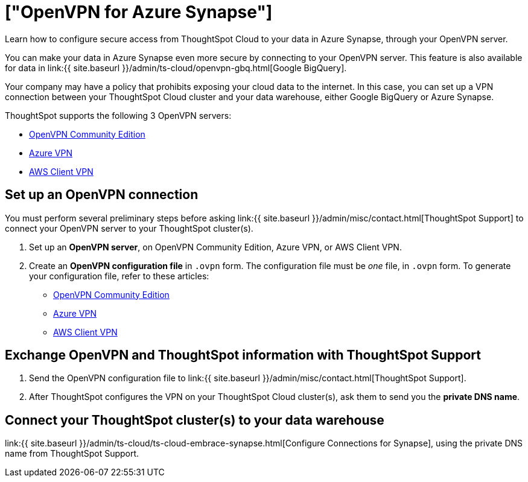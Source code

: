 = ["OpenVPN for Azure Synapse"]
:last_updated: 11/11/2021
:linkattrs:
:experimental:
:page-aliases: /admin/ts-cloud/openvpn-synapse.adoc
:description: Learn how to configure secure access from ThoughtSpot Cloud to your data in Azure Synapse, through your OpenVPN server.

Learn how to configure secure access from ThoughtSpot Cloud to your data in Azure Synapse, through your OpenVPN server.

You can make your data in Azure Synapse even more secure by connecting to your OpenVPN server.
This feature is also available for data in link:{{ site.baseurl }}/admin/ts-cloud/openvpn-gbq.html[Google BigQuery].

Your company may have a policy that prohibits exposing your cloud data to the internet.
In this case, you can set up a VPN connection between your ThoughtSpot Cloud cluster and your data warehouse, either Google BigQuery or Azure Synapse.

ThoughtSpot supports the following 3 OpenVPN servers:

* https://openvpn.net/community-downloads/[OpenVPN Community Edition]
* https://docs.microsoft.com/en-us/azure/vpn-gateway/vpn-gateway-howto-openvpn-clients[Azure VPN]
* https://docs.aws.amazon.com/vpn/latest/clientvpn-admin/what-is.html[AWS Client VPN]

== Set up an OpenVPN connection

You must perform several preliminary steps before asking link:{{ site.baseurl }}/admin/misc/contact.html[ThoughtSpot Support] to connect your OpenVPN server to your ThoughtSpot cluster(s).

. Set up an *OpenVPN server*, on OpenVPN Community Edition, Azure VPN, or AWS Client VPN.
. Create an *OpenVPN configuration file* in `.ovpn` form.
The configuration file must be _one_ file, in `.ovpn` form.
To generate your configuration file, refer to these articles:

* https://openvpn.net/community-resources/creating-configuration-files-for-server-and-clients/[OpenVPN Community Edition]
* https://docs.microsoft.com/en-us/azure/vpn-gateway/vpn-gateway-howto-openvpn-clients[Azure VPN]
* https://docs.aws.amazon.com/vpn/latest/clientvpn-admin/what-is.html[AWS Client VPN]

== Exchange OpenVPN and ThoughtSpot information with ThoughtSpot Support

. Send the OpenVPN configuration file to link:{{ site.baseurl }}/admin/misc/contact.html[ThoughtSpot Support].
. After ThoughtSpot configures the VPN on your ThoughtSpot Cloud cluster(s), ask them to send you the *private DNS name*.

== Connect your ThoughtSpot cluster(s) to your data warehouse

link:{{ site.baseurl }}/admin/ts-cloud/ts-cloud-embrace-synapse.html[Configure Connections for Synapse], using the private DNS name from ThoughtSpot Support.
